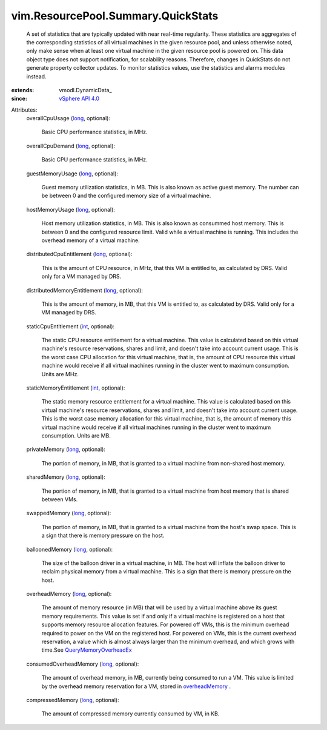 
vim.ResourcePool.Summary.QuickStats
===================================
  A set of statistics that are typically updated with near real-time regularity. These statistics are aggregates of the corresponding statistics of all virtual machines in the given resource pool, and unless otherwise noted, only make sense when at least one virtual machine in the given resource pool is powered on. This data object type does not support notification, for scalability reasons. Therefore, changes in QuickStats do not generate property collector updates. To monitor statistics values, use the statistics and alarms modules instead.
:extends: vmodl.DynamicData_
:since: `vSphere API 4.0 <vim/version.rst#vimversionversion5>`_

Attributes:
    overallCpuUsage (`long <https://docs.python.org/2/library/stdtypes.html>`_, optional):

       Basic CPU performance statistics, in MHz.
    overallCpuDemand (`long <https://docs.python.org/2/library/stdtypes.html>`_, optional):

       Basic CPU performance statistics, in MHz.
    guestMemoryUsage (`long <https://docs.python.org/2/library/stdtypes.html>`_, optional):

       Guest memory utilization statistics, in MB. This is also known as active guest memory. The number can be between 0 and the configured memory size of a virtual machine.
    hostMemoryUsage (`long <https://docs.python.org/2/library/stdtypes.html>`_, optional):

       Host memory utilization statistics, in MB. This is also known as consummed host memory. This is between 0 and the configured resource limit. Valid while a virtual machine is running. This includes the overhead memory of a virtual machine.
    distributedCpuEntitlement (`long <https://docs.python.org/2/library/stdtypes.html>`_, optional):

       This is the amount of CPU resource, in MHz, that this VM is entitled to, as calculated by DRS. Valid only for a VM managed by DRS.
    distributedMemoryEntitlement (`long <https://docs.python.org/2/library/stdtypes.html>`_, optional):

       This is the amount of memory, in MB, that this VM is entitled to, as calculated by DRS. Valid only for a VM managed by DRS.
    staticCpuEntitlement (`int <https://docs.python.org/2/library/stdtypes.html>`_, optional):

       The static CPU resource entitlement for a virtual machine. This value is calculated based on this virtual machine's resource reservations, shares and limit, and doesn't take into account current usage. This is the worst case CPU allocation for this virtual machine, that is, the amount of CPU resource this virtual machine would receive if all virtual machines running in the cluster went to maximum consumption. Units are MHz.
    staticMemoryEntitlement (`int <https://docs.python.org/2/library/stdtypes.html>`_, optional):

       The static memory resource entitlement for a virtual machine. This value is calculated based on this virtual machine's resource reservations, shares and limit, and doesn't take into account current usage. This is the worst case memory allocation for this virtual machine, that is, the amount of memory this virtual machine would receive if all virtual machines running in the cluster went to maximum consumption. Units are MB.
    privateMemory (`long <https://docs.python.org/2/library/stdtypes.html>`_, optional):

       The portion of memory, in MB, that is granted to a virtual machine from non-shared host memory.
    sharedMemory (`long <https://docs.python.org/2/library/stdtypes.html>`_, optional):

       The portion of memory, in MB, that is granted to a virtual machine from host memory that is shared between VMs.
    swappedMemory (`long <https://docs.python.org/2/library/stdtypes.html>`_, optional):

       The portion of memory, in MB, that is granted to a virtual machine from the host's swap space. This is a sign that there is memory pressure on the host.
    balloonedMemory (`long <https://docs.python.org/2/library/stdtypes.html>`_, optional):

       The size of the balloon driver in a virtual machine, in MB. The host will inflate the balloon driver to reclaim physical memory from a virtual machine. This is a sign that there is memory pressure on the host.
    overheadMemory (`long <https://docs.python.org/2/library/stdtypes.html>`_, optional):

       The amount of memory resource (in MB) that will be used by a virtual machine above its guest memory requirements. This value is set if and only if a virtual machine is registered on a host that supports memory resource allocation features. For powered off VMs, this is the minimum overhead required to power on the VM on the registered host. For powered on VMs, this is the current overhead reservation, a value which is almost always larger than the minimum overhead, and which grows with time.See `QueryMemoryOverheadEx <vim/HostSystem.rst#queryOverheadEx>`_ 
    consumedOverheadMemory (`long <https://docs.python.org/2/library/stdtypes.html>`_, optional):

       The amount of overhead memory, in MB, currently being consumed to run a VM. This value is limited by the overhead memory reservation for a VM, stored in `overheadMemory <vim/ResourcePool/Summary/QuickStats.rst#overheadMemory>`_ .
    compressedMemory (`long <https://docs.python.org/2/library/stdtypes.html>`_, optional):

       The amount of compressed memory currently consumed by VM, in KB.

